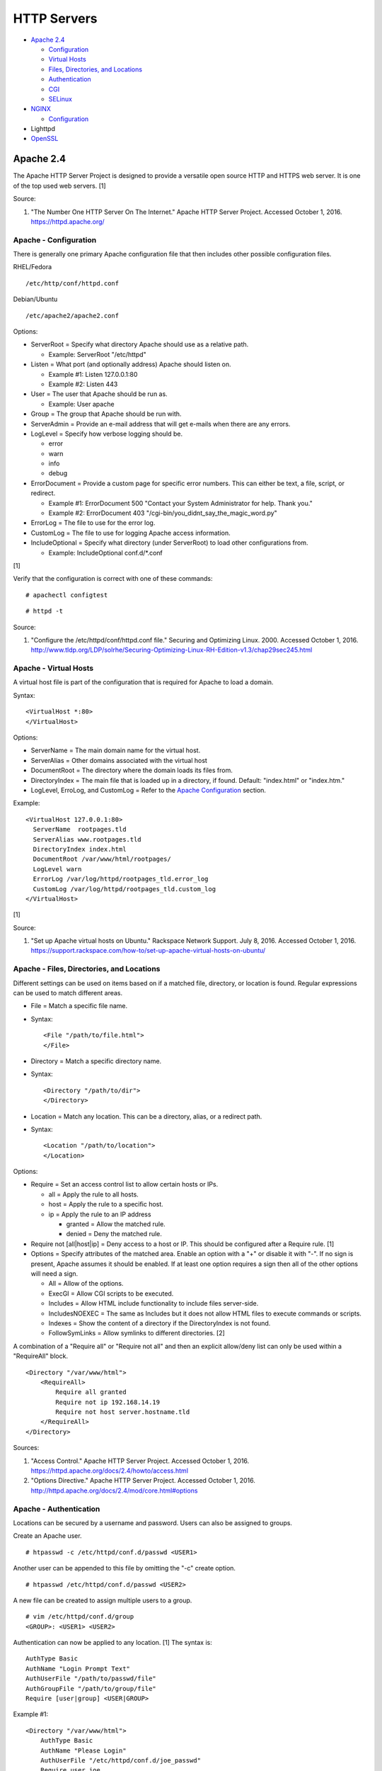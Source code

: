 HTTP Servers
============

-  `Apache 2.4 <#apache-2.4>`__

   -  `Configuration <#apache---configuration>`__
   -  `Virtual Hosts <#apache---virtual-hosts>`__
   -  `Files, Directories, and
      Locations <#apache---files,-directories,-and-locations>`__
   -  `Authentication <#apache---authentication>`__
   -  `CGI <#apache---cgi>`__
   -  `SELinux <#apache---selinux>`__

-  `NGINX <#nginx>`__

   -  `Configuration <#nginx---configuration>`__

-  Lighttpd
-  `OpenSSL <#openssl>`__

Apache 2.4
----------

The Apache HTTP Server Project is designed to provide a versatile open
source HTTP and HTTPS web server. It is one of the top used web servers.
[1]

Source:

1. "The Number One HTTP Server On The Internet." Apache HTTP Server
   Project. Accessed October 1, 2016. https://httpd.apache.org/

Apache - Configuration
~~~~~~~~~~~~~~~~~~~~~~

There is generally one primary Apache configuration file that then
includes other possible configuration files.

RHEL/Fedora

::

    /etc/http/conf/httpd.conf

Debian/Ubuntu

::

    /etc/apache2/apache2.conf

Options:

-  ServerRoot = Specify what directory Apache should use as a relative
   path.

   -  Example: ServerRoot "/etc/httpd"

-  Listen = What port (and optionally address) Apache should listen on.

   -  Example #1: Listen 127.0.0.1:80
   -  Example #2: Listen 443

-  User = The user that Apache should be run as.

   -  Example: User apache

-  Group = The group that Apache should be run with.
-  ServerAdmin = Provide an e-mail address that will get e-mails when
   there are any errors.
-  LogLevel = Specify how verbose logging should be.

   -  error
   -  warn
   -  info
   -  debug

-  ErrorDocument = Provide a custom page for specific error numbers.
   This can either be text, a file, script, or redirect.

   -  Example #1: ErrorDocument 500 "Contact your System Administrator
      for help. Thank you."
   -  Example #2: ErrorDocument 403
      "/cgi-bin/you\_didnt\_say\_the\_magic\_word.py"

-  ErrorLog = The file to use for the error log.
-  CustomLog = The file to use for logging Apache access information.
-  IncludeOptional = Specify what directory (under ServerRoot) to load
   other configurations from.

   -  Example: IncludeOptional conf.d/\*.conf

[1]

Verify that the configuration is correct with one of these commands:

::

    # apachectl configtest

::

    # httpd -t

Source:

1. "Configure the /etc/httpd/conf/httpd.conf file." Securing and
   Optimizing Linux. 2000. Accessed October 1, 2016.
   http://www.tldp.org/LDP/solrhe/Securing-Optimizing-Linux-RH-Edition-v1.3/chap29sec245.html

Apache - Virtual Hosts
~~~~~~~~~~~~~~~~~~~~~~

A virtual host file is part of the configuration that is required for
Apache to load a domain.

Syntax:

::

    <VirtualHost *:80>
    </VirtualHost>

Options:

-  ServerName = The main domain name for the virtual host.
-  ServerAlias = Other domains associated with the virtual host
-  DocumentRoot = The directory where the domain loads its files from.
-  DirectoryIndex = The main file that is loaded up in a directory, if
   found. Default: "index.html" or "index.htm."
-  LogLevel, ErroLog, and CustomLog = Refer to the `Apache
   Configuration <#apache---configuration>`__ section.

Example:

::

    <VirtualHost 127.0.0.1:80>
      ServerName  rootpages.tld
      ServerAlias www.rootpages.tld
      DirectoryIndex index.html
      DocumentRoot /var/www/html/rootpages/
      LogLevel warn
      ErrorLog /var/log/httpd/rootpages_tld.error_log
      CustomLog /var/log/httpd/rootpages_tld.custom_log
    </VirtualHost>

[1]

Source:

1. "Set up Apache virtual hosts on Ubuntu." Rackspace Network Support.
   July 8, 2016. Accessed October 1, 2016.
   https://support.rackspace.com/how-to/set-up-apache-virtual-hosts-on-ubuntu/

Apache - Files, Directories, and Locations
~~~~~~~~~~~~~~~~~~~~~~~~~~~~~~~~~~~~~~~~~~

Different settings can be used on items based on if a matched file,
directory, or location is found. Regular expressions can be used to
match different areas.

-  File = Match a specific file name.
-  Syntax:

   ::

       <File "/path/to/file.html">
       </File>

-  Directory = Match a specific directory name.
-  Syntax:

   ::

       <Directory "/path/to/dir">
       </Directory>

-  Location = Match any location. This can be a directory, alias, or a
   redirect path.
-  Syntax:

   ::

       <Location "/path/to/location">
       </Location>

Options:

-  Require = Set an access control list to allow certain hosts or IPs.

   -  all = Apply the rule to all hosts.
   -  host = Apply the rule to a specific host.
   -  ip = Apply the rule to an IP address

      -  granted = Allow the matched rule.
      -  denied = Deny the matched rule.

-  Require not [all\|host\|ip] = Deny access to a host or IP. This
   should be configured after a Require rule. [1]
-  Options = Specify attributes of the matched area. Enable an option
   with a "+" or disable it with "-". If no sign is present, Apache
   assumes it should be enabled. If at least one option requires a sign
   then all of the other options will need a sign.

   -  All = Allow of the options.
   -  ExecGI = Allow CGI scripts to be executed.
   -  Includes = Allow HTML include functionality to include files
      server-side.
   -  IncludesNOEXEC = The same as Includes but it does not allow HTML
      files to execute commands or scripts.
   -  Indexes = Show the content of a directory if the DirectoryIndex is
      not found.
   -  FollowSymLinks = Allow symlinks to different directories. [2]

A combination of a "Require all" or "Require not all" and then an
explicit allow/deny list can only be used within a "RequireAll" block.

::

    <Directory "/var/www/html">
        <RequireAll>
            Require all granted
            Require not ip 192.168.14.19
            Require not host server.hostname.tld
        </RequireAll>
    </Directory>

Sources:

1. "Access Control." Apache HTTP Server Project. Accessed October 1,
   2016. https://httpd.apache.org/docs/2.4/howto/access.html
2. "Options Directive." Apache HTTP Server Project. Accessed October 1,
   2016. http://httpd.apache.org/docs/2.4/mod/core.html#options

Apache - Authentication
~~~~~~~~~~~~~~~~~~~~~~~

Locations can be secured by a username and password. Users can also be
assigned to groups.

Create an Apache user.

::

    # htpasswd -c /etc/httpd/conf.d/passwd <USER1>

Another user can be appended to this file by omitting the "-c" create
option.

::

    # htpasswd /etc/httpd/conf.d/passwd <USER2>

A new file can be created to assign multiple users to a group.

::

    # vim /etc/httpd/conf.d/group
    <GROUP>: <USER1> <USER2>

Authentication can now be applied to any location. [1] The syntax is:

::

    AuthType Basic
    AuthName "Login Prompt Text"
    AuthUserFile "/path/to/passwd/file"
    AuthGroupFile "/path/to/group/file"
    Require [user|group] <USER|GROUP>

Example #1:

::

    <Directory "/var/www/html">
        AuthType Basic
        AuthName "Please Login"
        AuthUserFile "/etc/httpd/conf.d/joe_passwd"
        Require user joe
    </Directory>

Example #2:

::

    <File "/var/www/html/grades/spring_2016_grades.csv">
        AuthType Basic
        AuthName "Spring 2016 Class Login"
        AuthUserFile "/etc/httpd/conf.d/passwds"
        AuthGroupFile "/etc/httpd/conf.d/spring_2016"
        Require group spring_2016
    </File>

Source:

1. "Authentication and Authorization." Apache HTTP Server Project.
   Accessed October 1, 2016.
   https://httpd.apache.org/docs/2.4/howto/auth.html

Apache - CGI
~~~~~~~~~~~~

The common gateway interface (CGI) is a method of the web server
executing a script and then sending the results to a web browser. The
default way to handle dynamic CGI programs is to use the "mod\_cgi"
module.

In the main configuration, the new CGI bin folder has to be aliased to
/cgi-bin/. This way Apache knows that this should be a CGI folder.

::

    ScriptAlias "/cgi-bin/" "/path/to/custom/cgi-bin/"

Then the directory can be configured. It needs to allow the execution of
CGI, set everything in the folder to be executable via the cgi-script
handler, and allow access to it.

::

    <Directory "/path/to/custom/cgi-bin/">
        Options +ExecCGI
        SetHandler cgi-script
        Require all granted
    </Directory>

All CGI scripts have to either be a binary or have a shebang that
indicates the path to the binary that should execute the program. An
example shebang is "#!/bin/bash." The program will also need to first
print out "Content-type: text/html" so the web browser knows that it is
a HTML page. An example is shown below.

::

    #!/bin/bash
    echo "Content-type: text/html"
    echo "CGI Test Page"

All scripts should have readable and executable Unix permissions by the
anonymous user ("other") access category.

::

    # chmod -R o+rx /path/to/custom/cgi-bin/

[1]

Source:

1. "Apache Tutorial: Dynamic Content with CGI." Apache HTTP Server
   Project. Accessed October 1, 2016.
   https://httpd.apache.org/docs/2.4/howto/cgi.html

Apache - SELinux
~~~~~~~~~~~~~~~~

Red Hat Enterprise Linux and related distributions use SELinux as an
extra layer of security. In this case, by having SELinux, this ensures
that a compromised Apache cannot listen on non-standard ports or access
directories outside of it's scope. There may be cases where an
administrator needs to expand Apache's access so SELinux permissions
will need to be modified.

Install the troubleshooting utilities:

::

    # yum install setroubleshoot

View the current Apache ports allowed by SELinux:

::

    # semanage port -l | grep ^http_port_t
    http_port_t                    tcp      80, 81, 443, 488, 8008, 8009, 8443, 9000

Add a new allowed TCP port:

::

    # semanage port -a -t http_port_t -p tcp <PORT_NUMBER>

Lookup the Apache SELinux file context permissions. It should be
"httpd\_sys\_content\_t."

::

    # ls -lahZ /var/www/html/
    drwxr-xr-x. root root system_u:object_r:httpd_sys_content_t:s0 .
    drwxr-xr-x. root root system_u:object_r:httpd_sys_content_t:s0 ..

Permanently fix SELinux permissions on a custom directory using the
semanage tool and then apply the permissions by running restorecon:

::

    # semanage fcontext -a -t httpd_sys_content_t "/path/to/custom/dir(/.*)?"
    # restorecon -Rv /path/to/custom/dir

[1]

Source:

1. "HowTos SELinux." CentOS Wiki. February 26, 2017. Accessed May 7,
   2017. https://wiki.centos.org/HowTos/SELinux

NGINX
-----

NGINX was originally designed to be a proxy server and had eventually
added the functionality of being a HTTP web server. For HTTP, it is
focused on high-performance static content handling. Dynamic scripts
must be processed by a different web server.

NGINX - Configuration
~~~~~~~~~~~~~~~~~~~~~

The NGINX configuration file ``/etc/nginx/nginx.conf`` contains
different blocks defined by using brackets ``{}``. Each line in the file
(besides that brackets) must end in a semicolon ``;``. Comments can be
created with a pound ``#`` symbol. [1] Below are some of the more common
configuration settings.

-  main = This is not a block. It is outside of the "events" and "http"
   directives. These settings affect how the main NGINX process is
   spawned and handled.

   -  error\_log = The global error log file.
   -  load\_module = Load an external NGINX module.
   -  pid = The file to store the main process ID (PID) of NGINX.
   -  user = The user to run as.
   -  worker\_processes = The number of threads to spawn.

      -  auto = Automatically use the number of threads that the server
         has.

-  events = Settings that affect how the NGINX process handles each
   request.

   -  worker\_connections = The number of connections that can be
      handled by each worker process.

-  http = Global settings for the HTTP web server.

   -  disable\_symlinks

      -  off = Default. Follow symlinks.
      -  on = Do not follow symlinks.
      -  if\_not\_owner = Only follow a symlink if the destination file
         is owned by the same user.
      -  from = Only disable symlinks originating from a specific
         location.

   -  error\_log
   -  error\_page ``<CODE>`` ``<FILE>`` = The error page that should be
      used for a particular HTTP error code.
   -  root = The root directory to load up.

-  server = A virtual host definition. This defines what ports to listen
   on, what IP address or hostname to be associated with, on and
   locations to serve content from.

   -  error\_log
   -  error\_page
   -  etag = Turn MD5 checksum (etag) generation on or off.
   -  listen ``{<PORT>|<ADDRESS>:<PORT>}`` = The port and/or address to
      listen on for the virtual host.
   -  root
   -  server\_name = A list (separated by spaces) of domain names that
      the virtual host should respond to.
   -  try\_files $uri $uri/\ ``<FILE>`` = Specify the default file to
      load for any given request. Typically this is ``index.html``.

-  location = The URL path after a domain name that NGINX should load
   and how to handle it. For example, the location "/admin" would define
   what to do when a web browser accesses ``http://127.0.0.1/admin``.

   -  alias = A different path that the location should load.
   -  disable\_symlinks
   -  error\_log
   -  error\_page
   -  root
   -  try\_files

[2][3]

::

    # Main.
    events {
        # Connection process settings.
    }

    http {
        # Global HTTP settings.
        server {
            # Virtual host content.
            location <PATH> {
                # How to handle a path to a URL.
            }
        }
    }

[1]

Sources:

1. "NGINX Beginner’s Guide." NGINX Documentation. April 18, 2017.
   Accessed May 7, 2017. https://nginx.org/en/docs/beginners\_guide.html
2. "`NGINX <#nginx>`__ Core functionality." NGINX Documentation. April
   18, 2017. Accessed May 7, 2017.
   https://nginx.org/en/docs/ngx\_core\_module.html
3. "`NGINX <#nginx>`__ Module ngx\_http\_core\_module." NGINX
   Documentation. April 18, 2017. Accessed May 7, 2017.
   https://nginx.org/en/docs/http/ngx\_http\_core\_module.html

OpenSSL
-------

OpenSSL is a free and open source library for managing secure socket
layer (SSL) and Transport Layer Security (TLS) encryption. [1]

PEM files can either be a single certificate or a full encapsulation of
all related certificates and keys. This is useful for distributing an
SSL by using only one file.

A minimal PEM file can contain just a certificate. If using a
self-signed SSL, both the certificate and then the key can be included.
For SSLs issued from a Certificate Authority (CA), the full syntax
should be used to include all of the necessary content. It includes the
domain's certificate (MY CERTIFICATE), the certificates from the CA
bundle (INTERMEDIATE CERTIFICATE and ROOT CERTIFICATE), and then then
domain's certificate key (RSA PRIVATE KEY).

Minimal Syntax:

::

    -----BEGIN MY CERTIFICATE-----
    -----END MY CERTIFICATE-----

Full Self-signed Syntax:

::

    -----BEGIN MY CERTIFICATE-----
    -----END MY CERTIFICATE-----
    -----BEGIN RSA PRIVATE KEY-----
    -----END RSA PRIVATE KEY-----

Full Verified Syntax:

::

    -----BEGIN MY CERTIFICATE-----
    -----END MY CERTIFICATE-----
    -----BEGIN INTERMEDIATE CERTIFICATE-----
    -----END INTERMEDIATE CERTIFICATE-----
    -----BEGIN INTERMEDIATE CERTIFICATE-----
    -----END INTERMEDIATE CERTIFICATE-----
    -----BEGIN ROOT CERTIFICATE-----
    -----END ROOT CERTIFICATE-----
    -----BEGIN RSA PRIVATE KEY-----
    -----END RSA PRIVATE KEY-----

[2]

Sources:

1. "Welcome to OpenSSL!" Accessed November 27, 2016.
   https://www.openssl.org/
2. "HAProxy Comodo SSL." Stack Overflow. August 31, 2013. Accessed
   November 27, 2016.
   http://stackoverflow.com/questions/18537855/haproxy-comodo-ssl
